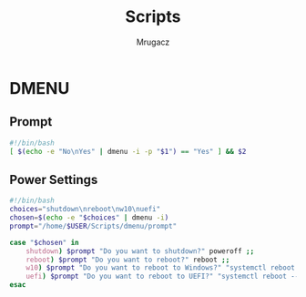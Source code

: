 #+TITLE: Scripts
#+AUTHOR: Mrugacz

* DMENU
** Prompt
#+begin_src bash :tangle ./dmenu/prompt :tangle-mode (identity #o755)
#!/bin/bash
[ $(echo -e "No\nYes" | dmenu -i -p "$1") == "Yes" ] && $2
#+end_src

#+RESULTS:

** Power Settings
#+begin_src bash :tangle ./dmenu/pwr :tangle-mode (identity #o755)
#!/bin/bash
choices="shutdown\nreboot\nw10\nuefi"
chosen=$(echo -e "$choices" | dmenu -i)
prompt="/home/$USER/Scripts/dmenu/prompt"

case "$chosen" in
    shutdown) $prompt "Do you want to shutdown?" poweroff ;;
    reboot) $prompt "Do you want to reboot?" reboot ;;
    w10) $prompt "Do you want to reboot to Windows?" "systemctl reboot --boot-loader-entry=auto-windows" ;;
    uefi) $prompt "Do you want to reboot to UEFI?" "systemctl reboot --firmware-setup" ;;
esac
#+end_src

#+RESULTS:
